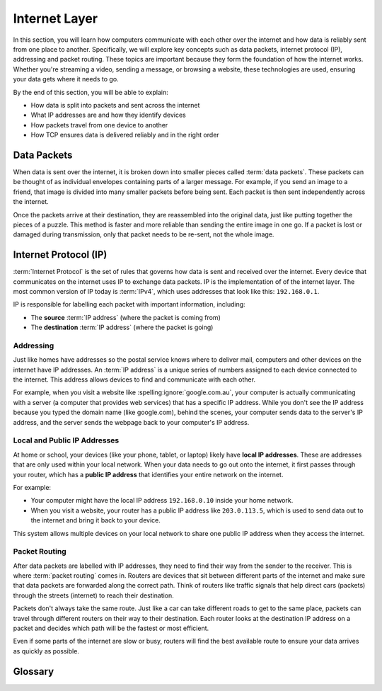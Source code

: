Internet Layer
==============

In this section, you will learn how computers communicate with each other over
the internet and how data is reliably sent from one place to another.
Specifically, we will explore key concepts such as data packets, internet
protocol (IP), addressing and packet routing. These topics are important
because they form the foundation of how the internet works. Whether you're
streaming a video, sending a message, or browsing a website, these technologies
are used, ensuring your data gets where it needs to go.

By the end of this section, you will be able to explain:

- How data is split into packets and sent across the internet
- What IP addresses are and how they identify devices
- How packets travel from one device to another
- How TCP ensures data is delivered reliably and in the right order

Data Packets
------------

When data is sent over the internet, it is broken down into smaller pieces
called :term:`data packets`. These packets can be thought of as individual
envelopes containing parts of a larger message. For example, if you send an
image to a friend, that image is divided into many smaller packets before being
sent. Each packet is then sent independently across the internet.

Once the packets arrive at their destination, they are reassembled into the
original data, just like putting together the pieces of a puzzle. This method
is faster and more reliable than sending the entire image in one go. If a
packet is lost or damaged during transmission, only that packet needs to be
re-sent, not the whole image.

Internet Protocol (IP)
----------------------

:term:`Internet Protocol` is the set of rules that governs how data is sent and
received over the internet. Every device that communicates on the internet uses
IP to exchange data packets. IP is the implementation of of the internet layer.
The most common version of IP today is :term:`IPv4`, which uses addresses that
look like this: ``192.168.0.1``.

IP is responsible for labelling each packet with important information,
including:

- The **source** :term:`IP address` (where the packet is coming from)
- The **destination** :term:`IP address` (where the packet is going)

Addressing
~~~~~~~~~~

Just like homes have addresses so the postal service knows where to deliver
mail, computers and other devices on the internet have IP addresses. An
:term:`IP address` is a unique series of numbers assigned to each device
connected to the internet. This address allows devices to find and communicate
with each other.

For example, when you visit a website like :spelling:ignore:`google.com.au`,
your computer is actually communicating with a server (a computer that provides
web services) that has a specific IP address. While you don't see the IP
address because you typed the domain name (like google.com), behind the scenes,
your computer sends data to the server's IP address, and the server sends the
webpage back to your computer's IP address.

Local and Public IP Addresses
~~~~~~~~~~~~~~~~~~~~~~~~~~~~~

At home or school, your devices (like your phone, tablet, or laptop) likely
have **local IP addresses**. These are addresses that are only used within your
local network. When your data needs to go out onto the internet, it first
passes through your router, which has a **public IP address** that identifies
your entire network on the internet.

For example:

- Your computer might have the local IP address ``192.168.0.10`` inside your
  home network.
- When you visit a website, your router has a public IP address like
  ``203.0.113.5``, which is used to send data out to the internet and bring it
  back to your device.

This system allows multiple devices on your local network to share one public
IP address when they access the internet.

Packet Routing
~~~~~~~~~~~~~~

After data packets are labelled with IP addresses, they need to find their way
from the sender to the receiver. This is where :term:`packet routing` comes in.
Routers are devices that sit between different parts of the internet and make
sure that data packets are forwarded along the correct path. Think of routers
like traffic signals that help direct cars (packets) through the streets
(internet) to reach their destination.

Packets don't always take the same route. Just like a car can take different
roads to get to the same place, packets can travel through different routers on
their way to their destination. Each router looks at the destination IP address
on a packet and decides which path will be the fastest or most efficient.

Even if some parts of the internet are slow or busy, routers will find the best
available route to ensure your data arrives as quickly as possible.

Glossary
--------

.. glossary::

    Internet Protocol
         Internet Protocol is a set of rules that governs how data is sent and received
         over the internet, using IP addresses to ensure data reaches the correct
         destination.

    IP
        See :term:`Internet Protocol`

    :spelling:ignore:`IPv4`
         :spelling:ignore:`IPv4` (Internet Protocol version 4) is the most commonly used version of IP,
         which assigns unique addresses to devices using a format of four numbers
         separated by dots (e.g., ``192.168.1.1``).

    IP Address
        An IP address is a unique number assigned to each device connected to the
        internet, acting like a home address to ensure data is sent to the right place.

    Data packets
        Data packets are small units of information that are broken down and sent over
        the internet, which are reassembled at the destination to form the original
        data.

    Packet Routing
        Packet routing is the process of directing data packets across different
        networks, using routers to ensure they take the best path to their destination.
